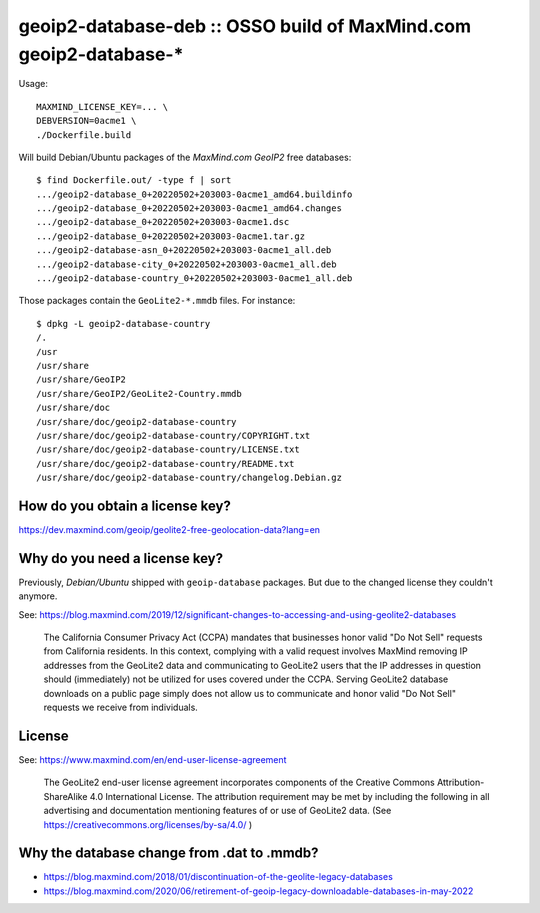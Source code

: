 geoip2-database-deb :: OSSO build of MaxMind.com geoip2-database-*
==================================================================

Usage::

    MAXMIND_LICENSE_KEY=... \
    DEBVERSION=0acme1 \
    ./Dockerfile.build

Will build Debian/Ubuntu packages of the *MaxMind.com GeoIP2* free databases::

    $ find Dockerfile.out/ -type f | sort
    .../geoip2-database_0+20220502+203003-0acme1_amd64.buildinfo
    .../geoip2-database_0+20220502+203003-0acme1_amd64.changes
    .../geoip2-database_0+20220502+203003-0acme1.dsc
    .../geoip2-database_0+20220502+203003-0acme1.tar.gz
    .../geoip2-database-asn_0+20220502+203003-0acme1_all.deb
    .../geoip2-database-city_0+20220502+203003-0acme1_all.deb
    .../geoip2-database-country_0+20220502+203003-0acme1_all.deb

Those packages contain the ``GeoLite2-*.mmdb`` files. For instance::

    $ dpkg -L geoip2-database-country
    /.
    /usr
    /usr/share
    /usr/share/GeoIP2
    /usr/share/GeoIP2/GeoLite2-Country.mmdb
    /usr/share/doc
    /usr/share/doc/geoip2-database-country
    /usr/share/doc/geoip2-database-country/COPYRIGHT.txt
    /usr/share/doc/geoip2-database-country/LICENSE.txt
    /usr/share/doc/geoip2-database-country/README.txt
    /usr/share/doc/geoip2-database-country/changelog.Debian.gz


--------------------------------
How do you obtain a license key?
--------------------------------

https://dev.maxmind.com/geoip/geolite2-free-geolocation-data?lang=en


------------------------------
Why do you need a license key?
------------------------------

Previously, *Debian/Ubuntu* shipped with ``geoip-database`` packages.
But due to the changed license they couldn't anymore.

See: https://blog.maxmind.com/2019/12/significant-changes-to-accessing-and-using-geolite2-databases

  The California Consumer Privacy Act (CCPA) mandates that businesses
  honor valid "Do Not Sell" requests from California residents. In this
  context, complying with a valid request involves MaxMind removing IP
  addresses from the GeoLite2 data and communicating to GeoLite2 users
  that the IP addresses in question should (immediately) not be utilized
  for uses covered under the CCPA. Serving GeoLite2 database downloads on
  a public page simply does not allow us to communicate and honor valid
  "Do Not Sell" requests we receive from individuals.


-------
License
-------

See: https://www.maxmind.com/en/end-user-license-agreement

  The GeoLite2 end-user license agreement incorporates components of the
  Creative Commons Attribution-ShareAlike 4.0 International License. The
  attribution requirement may be met by including the following in all
  advertising and documentation mentioning features of or use of GeoLite2
  data. (See https://creativecommons.org/licenses/by-sa/4.0/ )


-------------------------------------------
Why the database change from .dat to .mmdb?
-------------------------------------------

* https://blog.maxmind.com/2018/01/discontinuation-of-the-geolite-legacy-databases
* https://blog.maxmind.com/2020/06/retirement-of-geoip-legacy-downloadable-databases-in-may-2022
